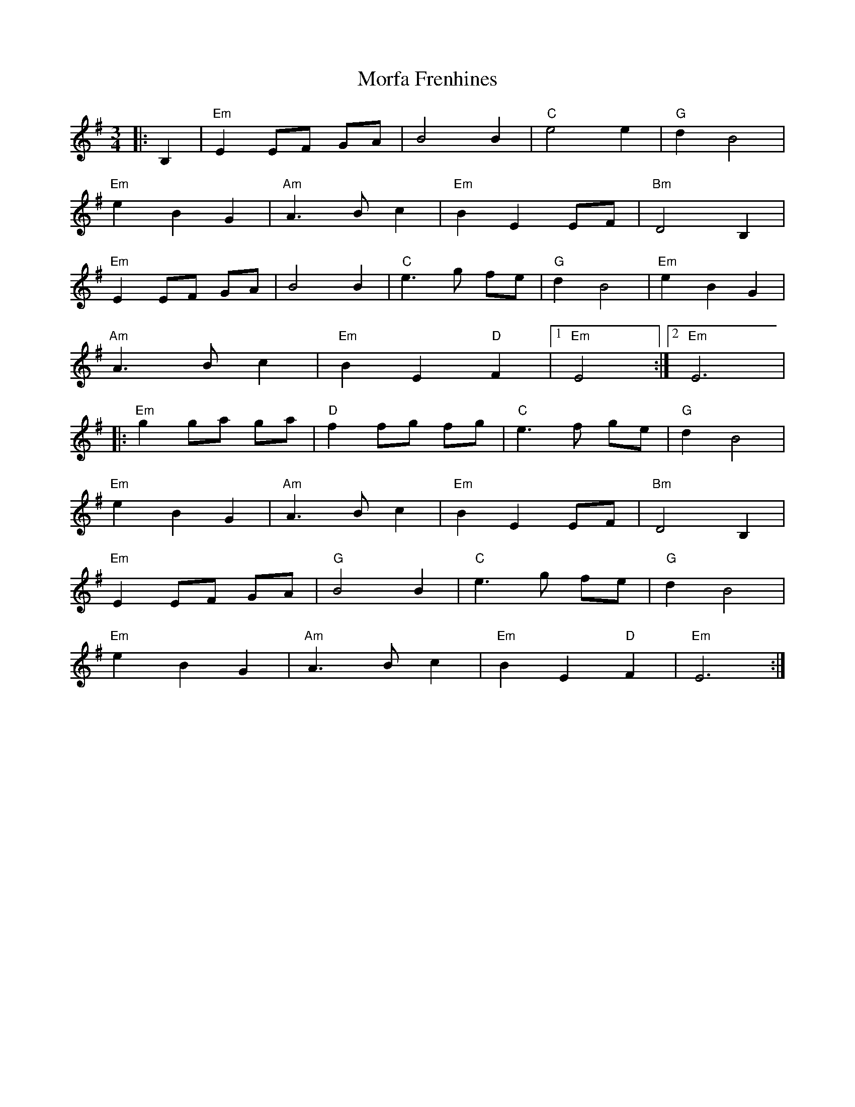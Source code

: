 X:21001
T:Morfa Frenhines
R:Waltz
B:Tuneworks Tunebook 2 (https://www.tuneworks.co.uk/)
G:Tuneworks
Z:Jon Warbrick <jon.warbrick@googlemail.com>
M:3/4
L:1/8
K:G
|: B,2 | "Em" E2 EF GA | B4 B2 | "C" e4 e2 | "G" d2 B4 |
"Em" e2 B2 G2 | "Am" A3 B c2 | "Em" B2 E2 EF | "Bm" D4 B,2 |
"Em" E2 EF GA | B4 B2 | "C" e3 g fe | "G" d2 B4 | "Em" e2 B2 G2 |
"Am" A3 B c2 | "Em" B2 E2"D" F2 |1 "Em" E4 :|2 "Em" E6 |
|: "Em" g2 ga ga |"D" f2 fg fg |"C" e3 f ge | "G" d2 B4 |
"Em" e2 B2 G2 |"Am" A3 B c2 |"Em" B2 E2 EF |"Bm" D4 B,2 |
"Em" E2 EF GA |"G" B4 B2 | "C" e3 g fe | "G" d2 B4 |
"Em" e2 B2 G2 |"Am" A3 B c2 |"Em" B2 E2"D" F2 |"Em" E6 :| 
